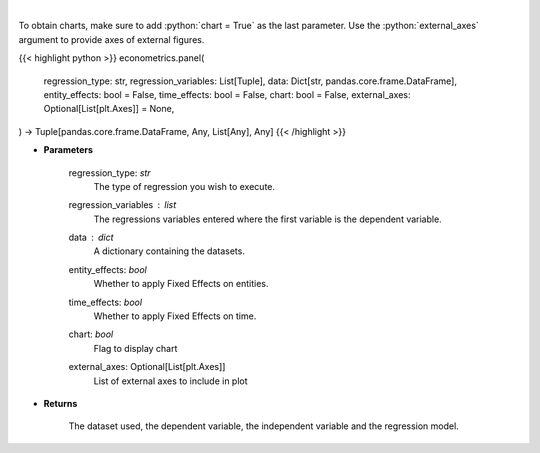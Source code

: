 .. role:: python(code)
    :language: python
    :class: highlight

|

.. raw:: html

    <h3>
    > Based on the regression type, this function decides what regression to run.
    </h3>

To obtain charts, make sure to add :python:`chart = True` as the last parameter.
Use the :python:`external_axes` argument to provide axes of external figures.

{{< highlight python >}}
econometrics.panel(
    regression_type: str,
    regression_variables: List[Tuple],
    data: Dict[str, pandas.core.frame.DataFrame],
    entity_effects: bool = False,
    time_effects: bool = False,
    chart: bool = False,
    external_axes: Optional[List[plt.Axes]] = None,
) -> Tuple[pandas.core.frame.DataFrame, Any, List[Any], Any]
{{< /highlight >}}

* **Parameters**

    regression_type: *str*
        The type of regression you wish to execute.
    regression_variables : *list*
        The regressions variables entered where the first variable is
        the dependent variable.
    data : *dict*
        A dictionary containing the datasets.
    entity_effects: *bool*
        Whether to apply Fixed Effects on entities.
    time_effects: *bool*
        Whether to apply Fixed Effects on time.
    chart: *bool*
       Flag to display chart
    external_axes: Optional[List[plt.Axes]]
        List of external axes to include in plot

* **Returns**

    The dataset used, the dependent variable, the independent variable and
    the regression model.

